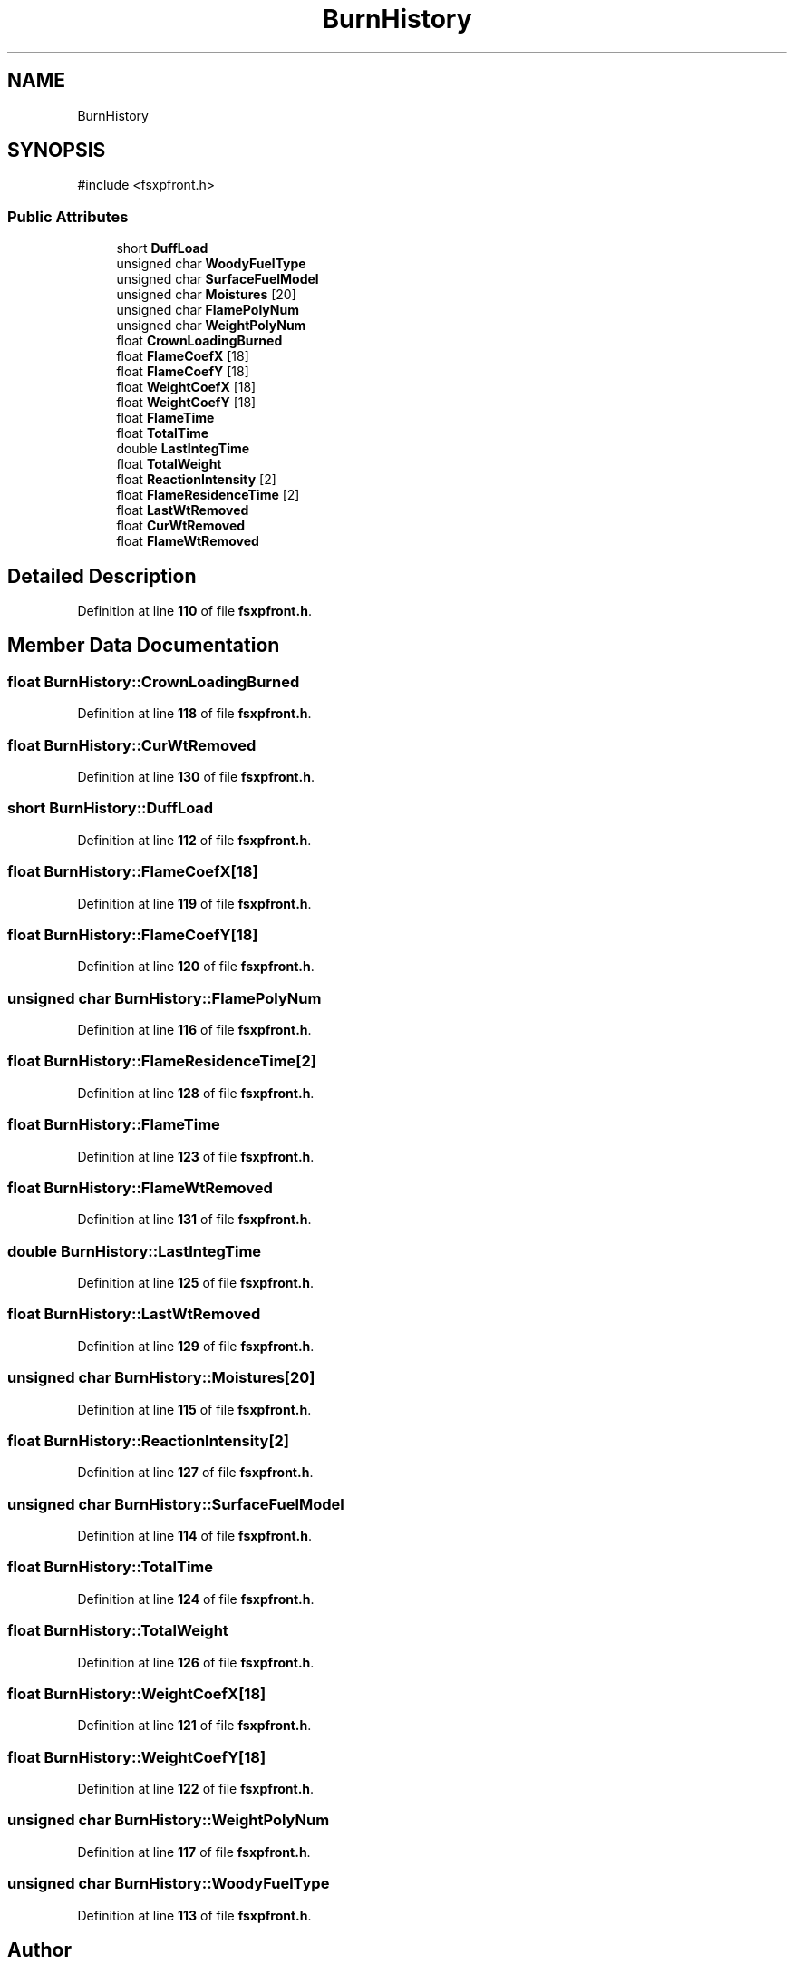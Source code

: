 .TH "BurnHistory" 3 "farsite4P" \" -*- nroff -*-
.ad l
.nh
.SH NAME
BurnHistory
.SH SYNOPSIS
.br
.PP
.PP
\fR#include <fsxpfront\&.h>\fP
.SS "Public Attributes"

.in +1c
.ti -1c
.RI "short \fBDuffLoad\fP"
.br
.ti -1c
.RI "unsigned char \fBWoodyFuelType\fP"
.br
.ti -1c
.RI "unsigned char \fBSurfaceFuelModel\fP"
.br
.ti -1c
.RI "unsigned char \fBMoistures\fP [20]"
.br
.ti -1c
.RI "unsigned char \fBFlamePolyNum\fP"
.br
.ti -1c
.RI "unsigned char \fBWeightPolyNum\fP"
.br
.ti -1c
.RI "float \fBCrownLoadingBurned\fP"
.br
.ti -1c
.RI "float \fBFlameCoefX\fP [18]"
.br
.ti -1c
.RI "float \fBFlameCoefY\fP [18]"
.br
.ti -1c
.RI "float \fBWeightCoefX\fP [18]"
.br
.ti -1c
.RI "float \fBWeightCoefY\fP [18]"
.br
.ti -1c
.RI "float \fBFlameTime\fP"
.br
.ti -1c
.RI "float \fBTotalTime\fP"
.br
.ti -1c
.RI "double \fBLastIntegTime\fP"
.br
.ti -1c
.RI "float \fBTotalWeight\fP"
.br
.ti -1c
.RI "float \fBReactionIntensity\fP [2]"
.br
.ti -1c
.RI "float \fBFlameResidenceTime\fP [2]"
.br
.ti -1c
.RI "float \fBLastWtRemoved\fP"
.br
.ti -1c
.RI "float \fBCurWtRemoved\fP"
.br
.ti -1c
.RI "float \fBFlameWtRemoved\fP"
.br
.in -1c
.SH "Detailed Description"
.PP 
Definition at line \fB110\fP of file \fBfsxpfront\&.h\fP\&.
.SH "Member Data Documentation"
.PP 
.SS "float BurnHistory::CrownLoadingBurned"

.PP
Definition at line \fB118\fP of file \fBfsxpfront\&.h\fP\&.
.SS "float BurnHistory::CurWtRemoved"

.PP
Definition at line \fB130\fP of file \fBfsxpfront\&.h\fP\&.
.SS "short BurnHistory::DuffLoad"

.PP
Definition at line \fB112\fP of file \fBfsxpfront\&.h\fP\&.
.SS "float BurnHistory::FlameCoefX[18]"

.PP
Definition at line \fB119\fP of file \fBfsxpfront\&.h\fP\&.
.SS "float BurnHistory::FlameCoefY[18]"

.PP
Definition at line \fB120\fP of file \fBfsxpfront\&.h\fP\&.
.SS "unsigned char BurnHistory::FlamePolyNum"

.PP
Definition at line \fB116\fP of file \fBfsxpfront\&.h\fP\&.
.SS "float BurnHistory::FlameResidenceTime[2]"

.PP
Definition at line \fB128\fP of file \fBfsxpfront\&.h\fP\&.
.SS "float BurnHistory::FlameTime"

.PP
Definition at line \fB123\fP of file \fBfsxpfront\&.h\fP\&.
.SS "float BurnHistory::FlameWtRemoved"

.PP
Definition at line \fB131\fP of file \fBfsxpfront\&.h\fP\&.
.SS "double BurnHistory::LastIntegTime"

.PP
Definition at line \fB125\fP of file \fBfsxpfront\&.h\fP\&.
.SS "float BurnHistory::LastWtRemoved"

.PP
Definition at line \fB129\fP of file \fBfsxpfront\&.h\fP\&.
.SS "unsigned char BurnHistory::Moistures[20]"

.PP
Definition at line \fB115\fP of file \fBfsxpfront\&.h\fP\&.
.SS "float BurnHistory::ReactionIntensity[2]"

.PP
Definition at line \fB127\fP of file \fBfsxpfront\&.h\fP\&.
.SS "unsigned char BurnHistory::SurfaceFuelModel"

.PP
Definition at line \fB114\fP of file \fBfsxpfront\&.h\fP\&.
.SS "float BurnHistory::TotalTime"

.PP
Definition at line \fB124\fP of file \fBfsxpfront\&.h\fP\&.
.SS "float BurnHistory::TotalWeight"

.PP
Definition at line \fB126\fP of file \fBfsxpfront\&.h\fP\&.
.SS "float BurnHistory::WeightCoefX[18]"

.PP
Definition at line \fB121\fP of file \fBfsxpfront\&.h\fP\&.
.SS "float BurnHistory::WeightCoefY[18]"

.PP
Definition at line \fB122\fP of file \fBfsxpfront\&.h\fP\&.
.SS "unsigned char BurnHistory::WeightPolyNum"

.PP
Definition at line \fB117\fP of file \fBfsxpfront\&.h\fP\&.
.SS "unsigned char BurnHistory::WoodyFuelType"

.PP
Definition at line \fB113\fP of file \fBfsxpfront\&.h\fP\&.

.SH "Author"
.PP 
Generated automatically by Doxygen for farsite4P from the source code\&.
